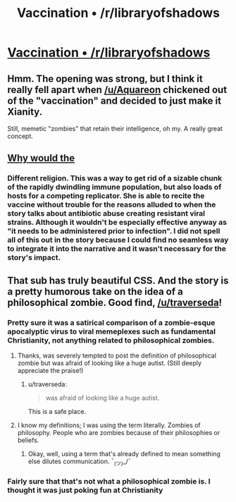 #+TITLE: Vaccination • /r/libraryofshadows

* [[http://www.reddit.com/r/libraryofshadows/comments/2ji5k9/vaccination/][Vaccination • /r/libraryofshadows]]
:PROPERTIES:
:Author: traverseda
:Score: 2
:DateUnix: 1413591326.0
:DateShort: 2014-Oct-18
:END:

** Hmm. The opening was strong, but I think it really fell apart when [[/u/Aquareon]] chickened out of the "vaccination" and decided to just make it Xianity.

Still, memetic "zombies" that retain their intelligence, oh my. A really great concept.
:PROPERTIES:
:Author: MugaSofer
:Score: 4
:DateUnix: 1413644514.0
:DateShort: 2014-Oct-18
:END:


** [[#s][Why would the]]
:PROPERTIES:
:Author: eaglejarl
:Score: 2
:DateUnix: 1413876610.0
:DateShort: 2014-Oct-21
:END:

*** Different religion. This was a way to get rid of a sizable chunk of the rapidly dwindling immune population, but also loads of hosts for a competing replicator. She is able to recite the vaccine without trouble for the reasons alluded to when the story talks about antibiotic abuse creating resistant viral strains. Although it wouldn't be especially effective anyway as "it needs to be administered prior to infection". I did not spell all of this out in the story because I could find no seamless way to integrate it into the narrative and it wasn't necessary for the story's impact.
:PROPERTIES:
:Author: Aquareon
:Score: 1
:DateUnix: 1413983684.0
:DateShort: 2014-Oct-22
:END:


** That sub has truly beautiful CSS. And the story is a pretty humorous take on the idea of a philosophical zombie. Good find, [[/u/traverseda]]!
:PROPERTIES:
:Score: 1
:DateUnix: 1413593926.0
:DateShort: 2014-Oct-18
:END:

*** Pretty sure it was a satirical comparison of a zombie-esque apocalyptic virus to viral memeplexes such as fundamental Christianity, not anything related to philosophical zombies.
:PROPERTIES:
:Author: Transfuturist
:Score: 5
:DateUnix: 1413615422.0
:DateShort: 2014-Oct-18
:END:

**** Thanks, was severely tempted to post the definition of philosophical zombie but was afraid of looking like a huge autist. (Still deeply appreciate the praise!)
:PROPERTIES:
:Author: Aquareon
:Score: 3
:DateUnix: 1413620219.0
:DateShort: 2014-Oct-18
:END:

***** u/traverseda:
#+begin_quote
  was afraid of looking like a huge autist.
#+end_quote

This is a safe place.
:PROPERTIES:
:Author: traverseda
:Score: 2
:DateUnix: 1413667408.0
:DateShort: 2014-Oct-19
:END:


**** I know my definitions; I was using the term literally. Zombies of philosophy. People who are zombies because of their philosophies or beliefs.
:PROPERTIES:
:Score: 1
:DateUnix: 1413641290.0
:DateShort: 2014-Oct-18
:END:

***** Okay, well, using a term that's already defined to mean something else dilutes communication. ¯_(ツ)_/¯
:PROPERTIES:
:Author: Transfuturist
:Score: 3
:DateUnix: 1413665559.0
:DateShort: 2014-Oct-19
:END:


*** Fairly sure that that's not what a philosophical zombie is. I thought it was just poking fun at Christianity
:PROPERTIES:
:Author: Zephyr1011
:Score: 2
:DateUnix: 1413630208.0
:DateShort: 2014-Oct-18
:END:
